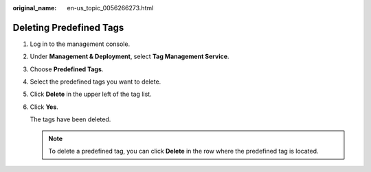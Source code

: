 :original_name: en-us_topic_0056266273.html

.. _en-us_topic_0056266273:

Deleting Predefined Tags
========================

#. Log in to the management console.

#. Under **Management & Deployment**, select **Tag Management Service**.

#. Choose **Predefined Tags**.

#. Select the predefined tags you want to delete.

#. Click **Delete** in the upper left of the tag list.

#. Click **Yes**.

   The tags have been deleted.

   .. note::

      To delete a predefined tag, you can click **Delete** in the row where the predefined tag is located.
